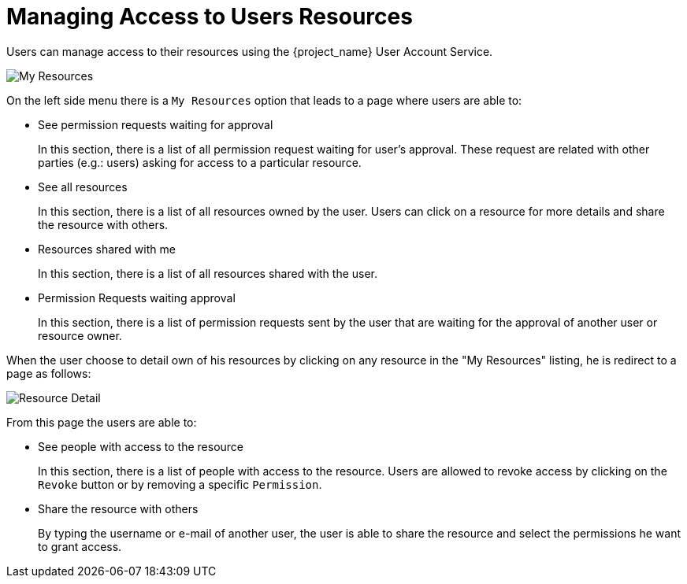 [[_service_authorization_api_aapi]]
= Managing Access to Users Resources

Users can manage access to their resources using the {project_name} User Account Service.

image:{project_images}/service/account-my-resource.png[alt="My Resources"]

On the left side menu there is a `My Resources` option that leads to a page where users are able to:

* See permission requests waiting for approval
+
In this section, there is a list of all permission request waiting for user's approval. These request are related
with other parties (e.g.: users) asking for access to a particular resource.
* See all resources
+
In this section, there is a list of all resources owned by the user. Users can click on a resource for more details
and share the resource with others.
+
* Resources shared with me
+
In this section, there is a list of all resources shared with the user.
+
* Permission Requests waiting approval
+
In this section, there is a list of permission requests sent by the user that are waiting for the approval of another user or
resource owner.

When the user choose to detail own of his resources by clicking on any resource in the "My Resources" listing, he is redirect to a
page as follows:

image:{project_images}/service/account-my-resource-detail.png[alt="Resource Detail"]

From this page the users are able to:

* See people with access to the resource
+
In this section, there is a list of people with access to the resource. Users are allowed to revoke access by clicking
on the `Revoke` button or by removing a specific `Permission`.
+
* Share the resource with others
+
By typing the username or e-mail of another user, the user is able to share the resource and select the permissions he want to grant access.
